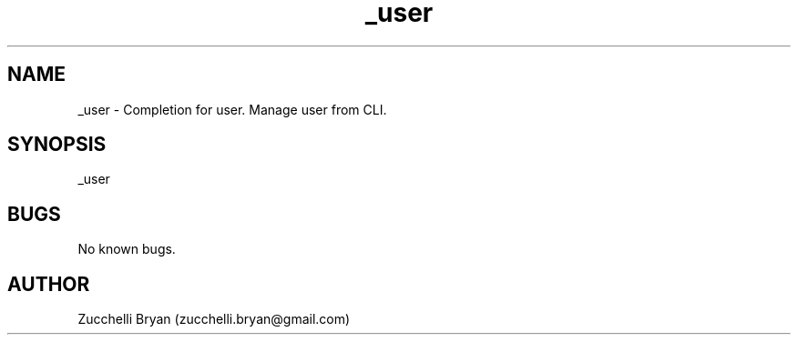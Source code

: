 .\" Manpage for _user.
.\" Contact bryan.zucchellik@gmail.com to correct errors or typos.
.TH _user 7 "06 Feb 2020" "ZaemonSH MacOS" "MacOS ZaemonSH customization"
.SH NAME
_user \- Completion for user. Manage user from CLI.
.SH SYNOPSIS
_user
.SH BUGS
No known bugs.
.SH AUTHOR
Zucchelli Bryan (zucchelli.bryan@gmail.com)
